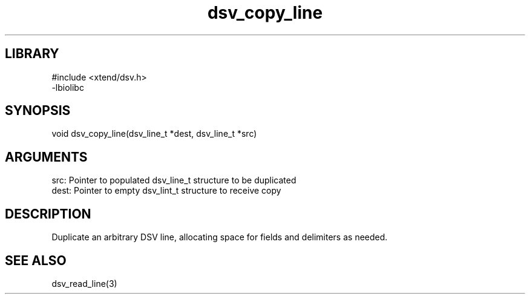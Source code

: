 \" Generated by c2man from dsv_copy_line.c
.TH dsv_copy_line 3

.SH LIBRARY
\" Indicate #includes, library name, -L and -l flags
.nf
.na
#include <xtend/dsv.h>
-lbiolibc
.ad
.fi

\" Convention:
\" Underline anything that is typed verbatim - commands, etc.
.SH SYNOPSIS
.PP
.nf 
.na
void    dsv_copy_line(dsv_line_t *dest, dsv_line_t *src)
.ad
.fi

.SH ARGUMENTS
.nf
.na
src:    Pointer to populated dsv_line_t structure to be duplicated
dest:   Pointer to empty dsv_lint_t structure to receive copy
.ad
.fi

.SH DESCRIPTION

Duplicate an arbitrary DSV line, allocating space for fields and
delimiters as needed.

.SH SEE ALSO

dsv_read_line(3)

